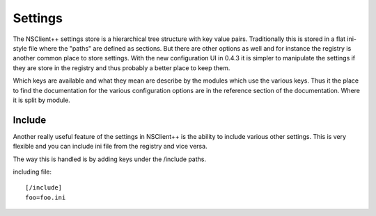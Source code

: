.. _manual_settings-index:

########
Settings
########

The NSClient++ settings store is a hierarchical tree structure with key value pairs.
Traditionally this is stored in a flat ini-style file where the "paths" are defined as sections.
But there are other options as well and for instance the registry is another common place to store settings.
With the new configuration UI in 0.4.3 it is simpler to manipulate the settings if they are store in the registry and thus probably a better place to keep them.

Which keys are available and what they mean are describe by the modules which use the various keys. 
Thus it the place to find the documentation for the various configuration options are in the reference section of the documentation.
Where it is split by module.

Include
-------

Another really useful feature of the settings in NSClient++ is the ability to include various other settings.
This is very flexible and you can include ini file from the registry and vice versa.

The way this is handled is by adding keys under the /include paths.

including file::

    [/include]
    foo=foo.ini
